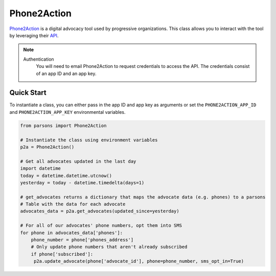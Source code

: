 Phone2Action
============

`Phone2Action <https://phone2action.com/>`_ is a digital advocacy tool used by progressive organizations. This class
allows you to interact with the tool by leveraging their `API <http://docs.phone2action.com/#overview>`_.

.. note::
  Authentication
  	You will need to email Phone2Action to request credentials to access the API. The credentials consist of an app ID and an app key.

***********
Quick Start
***********

To instantiate a class, you can either pass in the app ID and app key as arguments or set the ``PHONE2ACTION_APP_ID`` and ``PHONE2ACTION_APP_KEY`` environmental variables.

.. code-block:: python

   from parsons import Phone2Action

   # Instantiate the class using environment variables
   p2a = Phone2Action()

   # Get all advocates updated in the last day
   import datetime
   today = datetime.datetime.utcnow()
   yesterday = today - datetime.timedelta(days=1)

   # get_advocates returns a dictionary that maps the advocate data (e.g. phones) to a parsons
   # Table with the data for each advocate
   advocates_data = p2a.get_advocates(updated_since=yesterday)

   # For all of our advocates' phone numbers, opt them into SMS
   for phone in advocates_data['phones']:
       phone_number = phone['phones_address']
       # Only update phone numbers that aren't already subscribed
       if phone['subscribed']:
        p2a.update_advocate(phone['advocate_id'], phone=phone_number, sms_opt_in=True)


.. autoclass :: parsons.Phone2Action
   :inherited-members:
